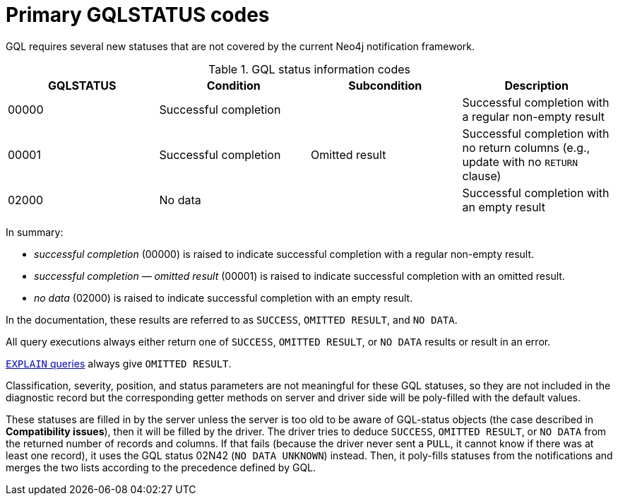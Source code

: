 :description: The page contains GQLSTATUS info codes producing results such as SUCCESS, NO DATA, and OMITTED RESULT.

[[gql-status-info-codes]]
= Primary GQLSTATUS codes

GQL requires several new statuses that are not covered by the current Neo4j notification framework.

.GQL status information codes
[cols="1,1,1,1", options="header"]
|===
|GQLSTATUS
|Condition
|Subcondition
|Description

| 00000
| Successful completion
|
| Successful completion with a regular non-empty result

| 00001
| Successful completion
| Omitted result
| Successful completion with no return columns (e.g., update with no `RETURN` clause)

| 02000
| No data
| 
| Successful completion with an empty result
|===

In summary:

* _successful completion_ (00000) is raised to indicate successful completion with a regular non-empty result.
* _successful completion — omitted result_ (00001) is raised to indicate successful completion with an omitted result.
* _no data_ (02000) is raised to indicate successful completion with an empty result.

In the documentation, these results are referred to as `SUCCESS`, `OMITTED RESULT`, and `NO DATA`.

All query executions always either return one of `SUCCESS`, `OMITTED RESULT`, or `NO DATA` results or result in an error.

link:https://neo4j.com/docs/cypher-manual/current/planning-and-tuning/[`EXPLAIN` queries] always give `OMITTED RESULT`.

Classification, severity, position, and status parameters are not meaningful for these GQL statuses, so they are not included in the diagnostic record but the corresponding getter methods on server and driver side will be poly-filled with the default values.

These statuses are filled in by the server unless the server is too old to be aware of GQL-status objects (the case described in **Compatibility issues**), then it will be filled by the driver.
The driver tries to deduce `SUCCESS`, `OMITTED RESULT`, or `NO DATA` from the returned number of records and columns.
If that fails (because the driver never sent a `PULL`, it cannot know if there was at least one record), it uses the GQL status 02N42 (`NO DATA UNKNOWN`) instead.
Then, it poly-fills statuses from the notifications and merges the two lists according to the precedence defined by GQL.


